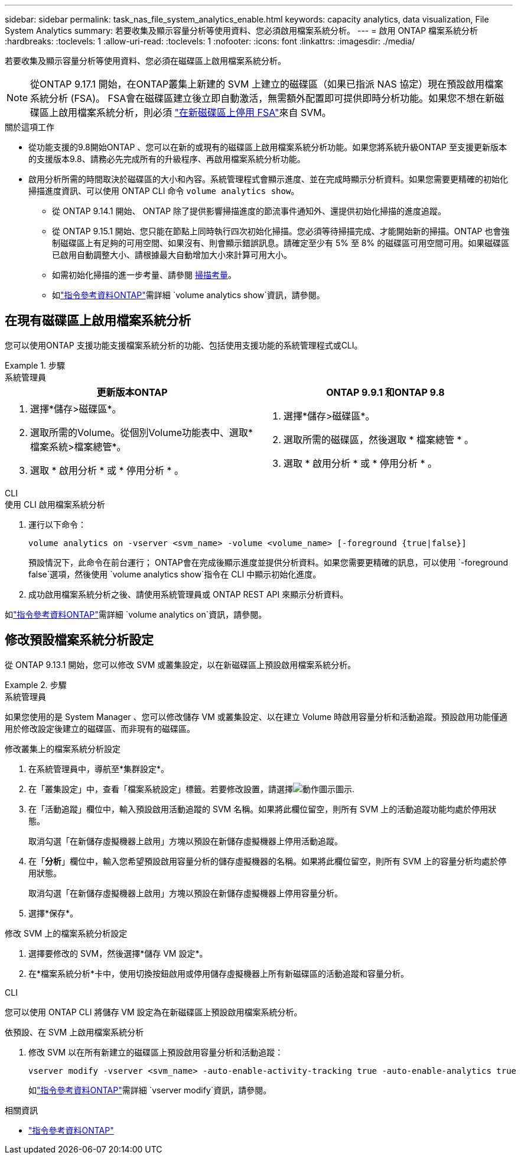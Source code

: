 ---
sidebar: sidebar 
permalink: task_nas_file_system_analytics_enable.html 
keywords: capacity analytics, data visualization, File System Analytics 
summary: 若要收集及顯示容量分析等使用資料、您必須啟用檔案系統分析。 
---
= 啟用 ONTAP 檔案系統分析
:hardbreaks:
:toclevels: 1
:allow-uri-read: 
:toclevels: 1
:nofooter: 
:icons: font
:linkattrs: 
:imagesdir: ./media/


[role="lead"]
若要收集及顯示容量分析等使用資料、您必須在磁碟區上啟用檔案系統分析。


NOTE: 從ONTAP 9.17.1 開始，在ONTAP叢集上新建的 SVM 上建立的磁碟區（如果已指派 NAS 協定）現在預設啟用檔案系統分析 (FSA)。 FSA會在磁碟區建立後立即自動激活，無需額外配置即可提供即時分析功能。如果您不想在新磁碟區上啟用檔案系統分析，則必須 https://docs.netapp.com/us-en/ontap-cli/volume-analytics-off.html["在新磁碟區上停用 FSA"^]來自 SVM。

.關於這項工作
* 從功能支援的9.8開始ONTAP 、您可以在新的或現有的磁碟區上啟用檔案系統分析功能。如果您將系統升級ONTAP 至支援更新版本的支援版本9.8、請務必先完成所有的升級程序、再啟用檔案系統分析功能。
* 啟用分析所需的時間取決於磁碟區的大小和內容。系統管理程式會顯示進度、並在完成時顯示分析資料。如果您需要更精確的初始化掃描進度資訊、可以使用 ONTAP CLI 命令 `volume analytics show`。
+
** 從 ONTAP 9.14.1 開始、 ONTAP 除了提供影響掃描進度的節流事件通知外、還提供初始化掃描的進度追蹤。
** 從 ONTAP 9.15.1 開始、您只能在節點上同時執行四次初始化掃描。您必須等待掃描完成、才能開始新的掃描。ONTAP 也會強制磁碟區上有足夠的可用空間、如果沒有、則會顯示錯誤訊息。請確定至少有 5% 至 8% 的磁碟區可用空間可用。如果磁碟區已啟用自動調整大小、請根據最大自動增加大小來計算可用大小。
** 如需初始化掃描的進一步考量、請參閱 xref:./file-system-analytics/considerations-concept.html#scan-considerations[掃描考量]。
** 如link:https://docs.netapp.com/us-en/ontap-cli/volume-analytics-show.html["指令參考資料ONTAP"^]需詳細 `volume analytics show`資訊，請參閱。






== 在現有磁碟區上啟用檔案系統分析

您可以使用ONTAP 支援功能支援檔案系統分析的功能、包括使用支援功能的系統管理程式或CLI。

.步驟
[role="tabbed-block"]
====
.系統管理員
--
|===
| 更新版本ONTAP | ONTAP 9.9.1 和ONTAP 9.8 


 a| 
. 選擇*儲存>磁碟區*。
. 選取所需的Volume。從個別Volume功能表中、選取*檔案系統>檔案總管*。
. 選取 * 啟用分析 * 或 * 停用分析 * 。

 a| 
. 選擇*儲存>磁碟區*。
. 選取所需的磁碟區，然後選取 * 檔案總管 * 。
. 選取 * 啟用分析 * 或 * 停用分析 * 。


|===
--
.CLI
--
.使用 CLI 啟用檔案系統分析
. 運行以下命令：
+
[source, cli]
----
volume analytics on -vserver <svm_name> -volume <volume_name> [-foreground {true|false}]
----
+
預設情況下，此命令在前台運行； ONTAP會在完成後顯示進度並提供分析資料。如果您需要更精確的訊息，可以使用 `-foreground false`選項，然後使用 `volume analytics show`指令在 CLI 中顯示初始化進度。

. 成功啟用檔案系統分析之後、請使用系統管理員或 ONTAP REST API 來顯示分析資料。


--
如link:https://docs.netapp.com/us-en/ontap-cli/volume-analytics-on.html["指令參考資料ONTAP"^]需詳細 `volume analytics on`資訊，請參閱。

====


== 修改預設檔案系統分析設定

從 ONTAP 9.13.1 開始，您可以修改 SVM 或叢集設定，以在新磁碟區上預設啟用檔案系統分析。

.步驟
[role="tabbed-block"]
====
.系統管理員
--
如果您使用的是 System Manager 、您可以修改儲存 VM 或叢集設定、以在建立 Volume 時啟用容量分析和活動追蹤。預設啟用功能僅適用於修改設定後建立的磁碟區、而非現有的磁碟區。

.修改叢集上的檔案系統分析設定
. 在系統管理員中，導航至*集群設定*。
. 在「叢集設定」中，查看「檔案系統設定」標籤。若要修改設置，請選擇image:icon_gear.gif["動作圖示"]圖示.
. 在「活動追蹤」欄位中，輸入預設啟用活動追蹤的 SVM 名稱。如果將此欄位留空，則所有 SVM 上的活動追蹤功能均處於停用狀態。
+
取消勾選「在新儲存虛擬機器上啟用」方塊以預設在新儲存虛擬機器上停用活動追蹤。

. 在「*分析*」欄位中，輸入您希望預設啟用容量分析的儲存虛擬機器的名稱。如果將此欄位留空，則所有 SVM 上的容量分析均處於停用狀態。
+
取消勾選「在新儲存虛擬機器上啟用」方塊以預設在新儲存虛擬機器上停用容量分析。

. 選擇*保存*。


.修改 SVM 上的檔案系統分析設定
. 選擇要修改的 SVM，然後選擇*儲存 VM 設定*。
. 在*檔案系統分析*卡中，使用切換按鈕啟用或停用儲存虛擬機器上所有新磁碟區的活動追蹤和容量分析。


--
.CLI
--
您可以使用 ONTAP CLI 將儲存 VM 設定為在新磁碟區上預設啟用檔案系統分析。

.依預設、在 SVM 上啟用檔案系統分析
. 修改 SVM 以在所有新建立的磁碟區上預設啟用容量分析和活動追蹤：
+
[source, cli]
----
vserver modify -vserver <svm_name> -auto-enable-activity-tracking true -auto-enable-analytics true
----
+
如link:https://docs.netapp.com/us-en/ontap-cli/vserver-modify.html["指令參考資料ONTAP"^]需詳細 `vserver modify`資訊，請參閱。



--
====
.相關資訊
* link:https://docs.netapp.com/us-en/ontap-cli/["指令參考資料ONTAP"^]

